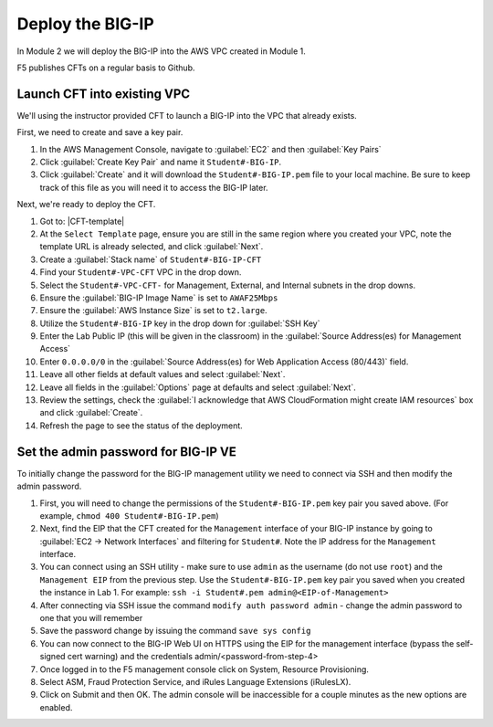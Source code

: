 Deploy the BIG-IP
-----------------

In Module 2 we will deploy the BIG-IP into the AWS VPC created in Module 1.



F5 publishes CFTs on a regular basis to Github.



Launch CFT into existing VPC
````````````````````````````

We'll using the instructor provided CFT to launch a BIG-IP into the VPC that already exists.

First, we need to create and save a key pair.

1. In the AWS Management Console, navigate to :guilabel:`EC2` and then :guilabel:`Key Pairs`
2. Click :guilabel:`Create Key Pair` and name it ``Student#-BIG-IP``.
3. Click :guilabel:`Create` and it will download the ``Student#-BIG-IP.pem`` file to your local machine. Be sure to keep track of this file as you will need it to access the BIG-IP later.

Next, we're ready to deploy the CFT.

1. Got to: |CFT-template|
2. At the ``Select Template`` page, ensure you are still in the same region where you created your VPC, note the template URL is already selected, and click :guilabel:`Next`.
3. Create a :guilabel:`Stack name` of ``Student#-BIG-IP-CFT``
4. Find your ``Student#-VPC-CFT`` VPC in the drop down.
5. Select the ``Student#-VPC-CFT-`` for Management, External, and Internal subnets in the drop downs.
6. Ensure the :guilabel:`BIG-IP Image Name` is set to ``AWAF25Mbps``
7. Ensure the :guilabel:`AWS Instance Size` is set to ``t2.large``.
8. Utilize the ``Student#-BIG-IP`` key in the drop down for :guilabel:`SSH Key`
9. Enter the Lab Public IP (this will be given in the classroom) in the :guilabel:`Source Address(es) for Management Access`
10. Enter ``0.0.0.0/0`` in the :guilabel:`Source Address(es) for Web Application Access (80/443)` field.
11. Leave all other fields at default values and select :guilabel:`Next`.
12. Leave all fields in the :guilabel:`Options` page at defaults and select :guilabel:`Next`.
13. Review the settings, check the :guilabel:`I acknowledge that AWS CloudFormation might create IAM resources` box and click :guilabel:`Create`.
14. Refresh the page to see the status of the deployment.


Set the admin password for BIG-IP VE
````````````````````````````````````
To initially change the password for the BIG-IP management utility we need to connect via SSH and then modify the admin password.

1.  First, you will need to change the permissions of the ``Student#-BIG-IP.pem`` key pair you saved above. (For example, ``chmod 400 Student#-BIG-IP.pem``)
2.  Next, find the EIP that the CFT created for the ``Management`` interface of your BIG-IP instance by going to :guilabel:`EC2 -> Network Interfaces` and filtering for ``Student#``. Note the IP address for the ``Management`` interface.
3.  You can connect using an SSH utility - make sure to use ``admin`` as the username (do not use ``root``) and the ``Management EIP`` from the previous step. Use the ``Student#-BIG-IP.pem`` key pair you saved when you created the instance in Lab 1. For example: ``ssh -i Student#.pem admin@<EIP-of-Management>``
4.  After connecting via SSH issue the command ``modify auth password admin`` - change the admin password to one that you will remember
5.  Save the password change by issuing the command ``save sys config``
6.  You can now connect to the BIG-IP Web UI on HTTPS using the EIP for the management interface (bypass the self-signed cert warning) and the credentials admin/<password-from-step-4>
#.  Once logged in to the F5 management console click on System, Resource Provisioning.
#.  Select ASM, Fraud Protection Service, and iRules Language Extensions (iRulesLX).
#.  Click on Submit and then OK.  The admin console will be inaccessible for a couple minutes as the new options are enabled.


.. |github| raw:: html

   <a href="https://github.com/F5Networks/f5-aws-cloudformation/tree/master/supported/standalone/3nic/existing-stack/payg" target="_blank">F5's Github repository</a>

.. |CFT-template| raw:: html

   <a href="https://console.aws.amazon.com/cloudformation/home?region=us-east-1#/stacks/new?templateURL=https:%2F%2Fs3-external-1.amazonaws.com%2Fcf-templates-k2dflj3mk02p-us-east-1%2F2018201LuF-template191z9ht7gde7&redirectId=DesignTemplate" target="_blank">F5 Advanced WAF Cloud Formation Template</a>